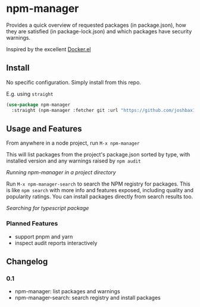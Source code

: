 * npm-manager

Provides a quick overview of requested packages (in package.json), how they are satisfied (in package-lock.json)
and which packages have security warnings.

Inspired by the excellent [[https://github.com/silex/docker.el][Docker.el]]

** Install

No specific configuration. Simply install from this repo.

E.g. using =straight=
#+begin_src emacs-lisp
(use-package npm-manager
  :straight (npm-manager :fetcher git :url "https://github.com/joshbax189/npm-manager-el"))
#+end_src

** Usage and Features

From anywhere in a node project, run =M-x npm-manager=

This will list packages from the project's package.json sorted by type, with installed version and any warnings raised by =npm audit=

[[./images/npm-manager-main.png]]
/Running npm-manager in a project directory/

Run =M-x npm-manager-search= to search the NPM registry for packages. This is like =npm search= with more info and features exposed, including quality and popularity ratings.
You can install packages directly from search results too.

[[./images/npm-manager-search.png]]
/Searching for typescript package/

*** Planned Features
- support pnpm and yarn
- inspect audit reports interactively

** Changelog

*** 0.1
- npm-manager: list packages and warnings
- npm-manager-search: search registry and install packages
